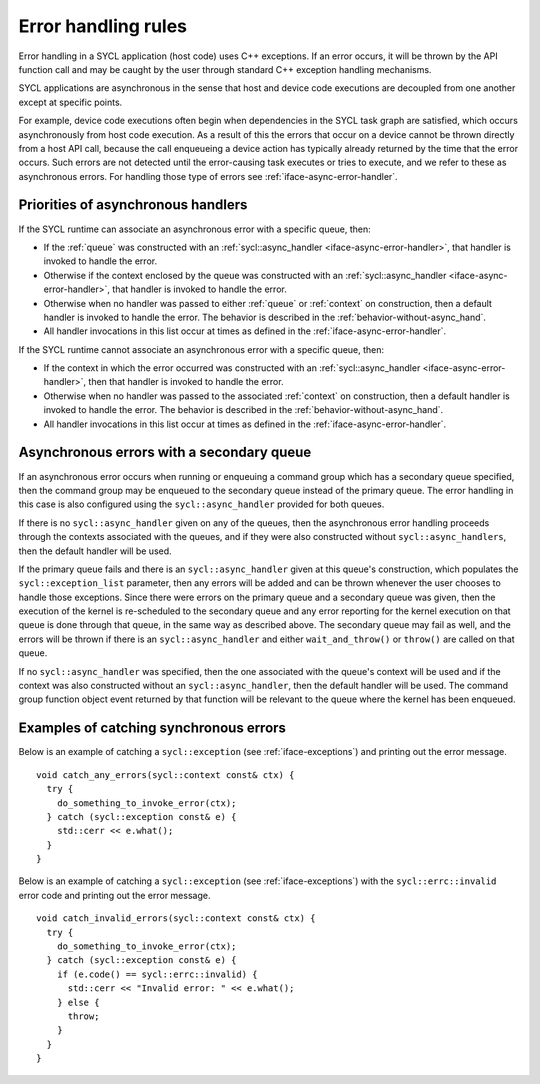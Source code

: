 ..
  Copyright 2024 The Khronos Group Inc.
  SPDX-License-Identifier: CC-BY-4.0

.. _iface-error-handling-rules:

********************
Error handling rules
********************

Error handling in a SYCL application (host code)
uses C++ exceptions. If an error occurs, it will
be thrown by the API function call and may be
caught by the user through standard C++ exception
handling mechanisms.

SYCL applications are asynchronous in the sense that
host and device code executions are decoupled from
one another except at specific points.

For example, device code executions often begin when
dependencies in the SYCL task graph are satisfied,
which occurs asynchronously from host code execution.
As a result of this the errors that occur on a device
cannot be thrown directly from a host API call, because
the call enqueueing a device action has typically already
returned by the time that the error occurs. Such errors
are not detected until the error-causing task executes or
tries to execute, and we refer to these as asynchronous
errors. For handling those type of errors see
:ref:`iface-async-error-handler`.

.. seealso::

  |SYCL_SPEC_ERROR_HAND_RULES|

  :ref:`iface-async-error-handler`

  :ref:`iface-exceptions`

===================================
Priorities of asynchronous handlers
===================================

If the SYCL runtime can associate an asynchronous
error with a specific queue, then:

* If the :ref:`queue` was constructed with an :ref:`sycl::async_handler
  <iface-async-error-handler>`, that handler is invoked to
  handle the error.
* Otherwise if the context enclosed by the queue was
  constructed with an :ref:`sycl::async_handler
  <iface-async-error-handler>`, that handler is
  invoked to handle the error.
* Otherwise when no handler was passed to either :ref:`queue`
  or :ref:`context` on construction, then a default handler
  is invoked to handle the error. The behavior is described
  in the :ref:`behavior-without-async_hand`.
* All handler invocations in this list occur at times as defined
  in the :ref:`iface-async-error-handler`.

If the SYCL runtime cannot associate an asynchronous
error with a specific queue, then:

* If the context in which the error occurred was
  constructed with an :ref:`sycl::async_handler
  <iface-async-error-handler>`, then that handler
  is invoked to handle the error.
* Otherwise when no handler was passed to the
  associated :ref:`context` on construction,
  then a default handler is invoked to handle the error.
  The behavior is described in the :ref:`behavior-without-async_hand`.
* All handler invocations in this list occur at times as defined
  in the :ref:`iface-async-error-handler`.

==========================================
Asynchronous errors with a secondary queue
==========================================

If an asynchronous error occurs when running or enqueuing
a command group which has a secondary queue specified,
then the command group may be enqueued to the secondary
queue instead of the primary queue.
The error handling in this case is also configured
using the ``sycl::async_handler`` provided for both queues.

If there is no ``sycl::async_handler`` given on any of the
queues, then the asynchronous error handling proceeds
through the contexts associated with the queues, and if
they were also constructed without ``sycl::async_handlers``, then
the default handler will be used.

If the primary queue fails and there is an ``sycl::async_handler``
given at this queue's construction, which populates the
``sycl::exception_list`` parameter, then any errors will be added
and can be thrown whenever the user chooses to handle those
exceptions. Since there were errors on the primary queue and
a secondary queue was given, then the execution of the kernel is
re-scheduled to the secondary queue and any error reporting
for the kernel execution on that queue is done through that
queue, in the same way as described above. The secondary queue
may fail as well, and the errors will be thrown if there is an
``sycl::async_handler`` and either ``wait_and_throw()`` or ``throw()`` are
called on that queue.

If no ``sycl::async_handler`` was specified, then the one associated
with the queue's context will be used and if the context was
also constructed without an ``sycl::async_handler``, then the default
handler will be used. The command group function object
event returned by that function will be relevant to the
queue where the kernel has been enqueued.

.. _error_handling_example:

=======================================
Examples of catching synchronous errors
=======================================

Below is an example of catching a ``sycl::exception``
(see :ref:`iface-exceptions`) and printing out the error message.

::

  void catch_any_errors(sycl::context const& ctx) {
    try {
      do_something_to_invoke_error(ctx);
    } catch (sycl::exception const& e) {
      std::cerr << e.what();
    }
  }

Below is an example of catching a ``sycl::exception``
(see :ref:`iface-exceptions`) with the ``sycl::errc::invalid``
error code and printing out the error message.

::

  void catch_invalid_errors(sycl::context const& ctx) {
    try {
      do_something_to_invoke_error(ctx);
    } catch (sycl::exception const& e) {
      if (e.code() == sycl::errc::invalid) {
        std::cerr << "Invalid error: " << e.what();
      } else {
        throw;
      }
    }
  }
